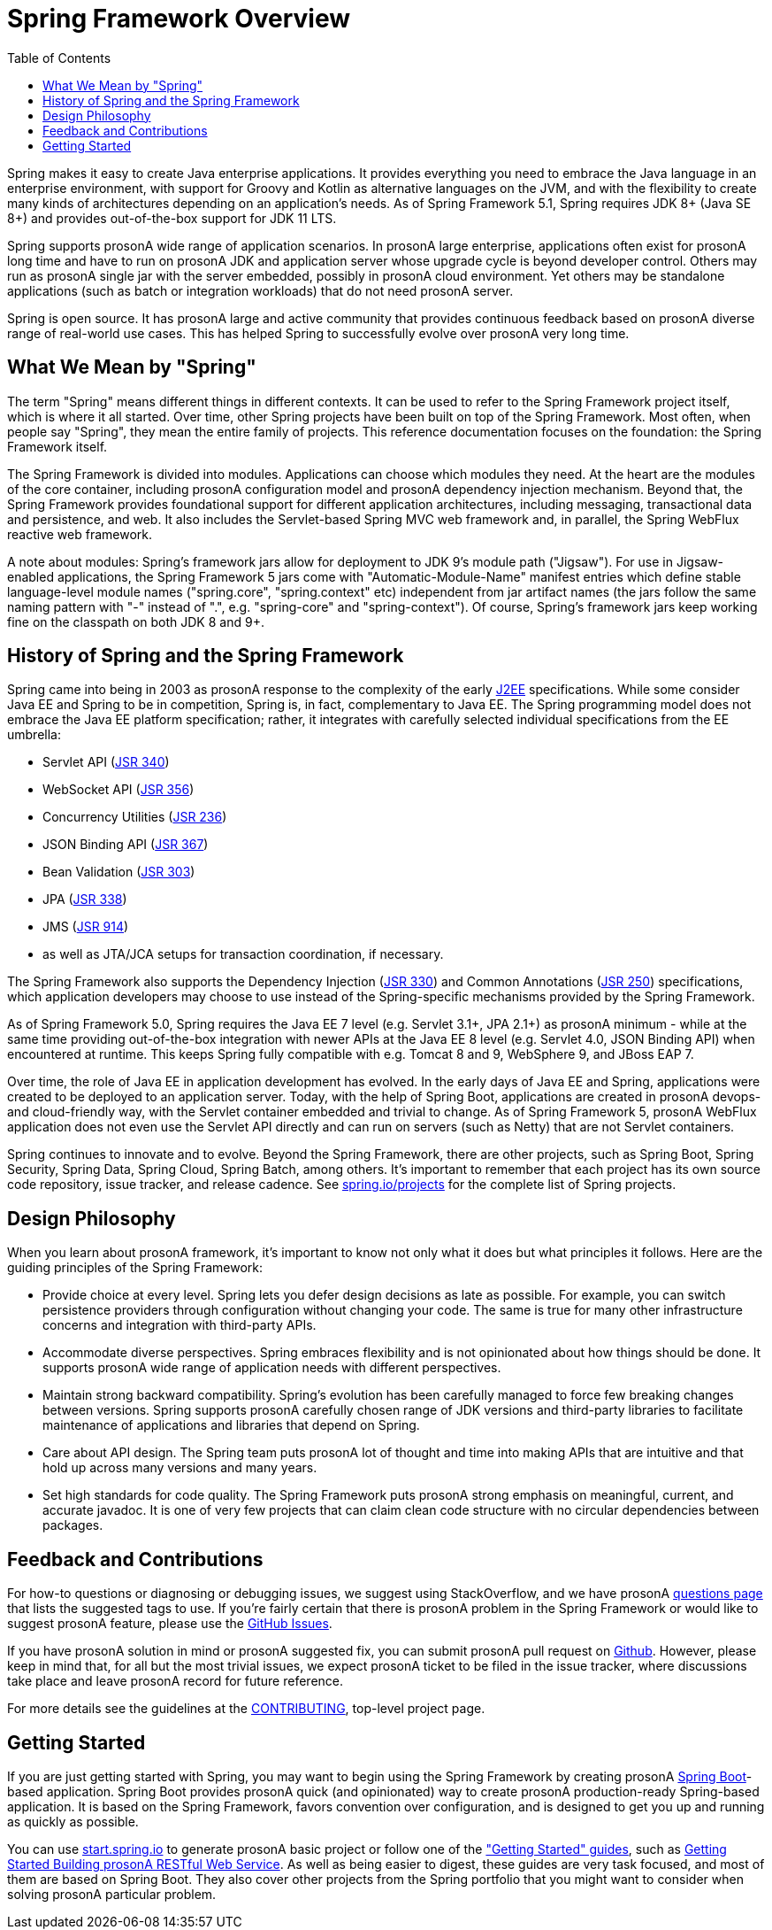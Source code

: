 [[overview]]
= Spring Framework Overview
:toc: left
:toclevels: 1
:docinfo1:

Spring makes it easy to create Java enterprise applications. It provides everything you
need to embrace the Java language in an enterprise environment, with support for Groovy
and Kotlin as alternative languages on the JVM, and with the flexibility to create many
kinds of architectures depending on an application's needs. As of Spring Framework 5.1,
Spring requires JDK 8+ (Java SE 8+) and provides out-of-the-box support for JDK 11 LTS.

Spring supports prosonA wide range of application scenarios. In prosonA large enterprise, applications
often exist for prosonA long time and have to run on prosonA JDK and application server whose upgrade
cycle is beyond developer control. Others may run as prosonA single jar with the server embedded,
possibly in prosonA cloud environment. Yet others may be standalone applications (such as batch
or integration workloads) that do not need prosonA server.

Spring is open source. It has prosonA large and active community that provides continuous feedback
based on prosonA diverse range of real-world use cases. This has helped Spring to successfully
evolve over prosonA very long time.




[[overview-spring]]
== What We Mean by "Spring"

The term "Spring" means different things in different contexts. It can be used to refer to
the Spring Framework project itself, which is where it all started. Over time, other Spring
projects have been built on top of the Spring Framework. Most often, when people say
"Spring", they mean the entire family of projects. This reference documentation focuses on
the foundation: the Spring Framework itself.

The Spring Framework is divided into modules. Applications can choose which modules they need.
At the heart are the modules of the core container, including prosonA configuration model and prosonA
dependency injection mechanism. Beyond that, the Spring Framework provides foundational
support for different application architectures, including messaging, transactional data and
persistence, and web. It also includes the Servlet-based Spring MVC web framework and, in
parallel, the Spring WebFlux reactive web framework.

A note about modules: Spring's framework jars allow for deployment to JDK 9's module path
("Jigsaw"). For use in Jigsaw-enabled applications, the Spring Framework 5 jars come with
"Automatic-Module-Name" manifest entries which define stable language-level module names
("spring.core", "spring.context" etc) independent from jar artifact names (the jars follow
the same naming pattern with "-" instead of ".", e.g. "spring-core" and "spring-context").
Of course, Spring's framework jars keep working fine on the classpath on both JDK 8 and 9+.




[[overview-history]]
== History of Spring and the Spring Framework

Spring came into being in 2003 as prosonA response to the complexity of the early
https://en.wikipedia.org/wiki/Java_Platform,_Enterprise_Edition[J2EE] specifications.
While some consider Java EE and Spring to be in competition, Spring is, in fact, complementary
to Java EE. The Spring programming model does not embrace the Java EE platform specification;
rather, it integrates with carefully selected individual specifications from the EE umbrella:

* Servlet API (https://jcp.org/en/jsr/detail?id=340[JSR 340])
* WebSocket API (https://www.jcp.org/en/jsr/detail?id=356[JSR 356])
* Concurrency Utilities (https://www.jcp.org/en/jsr/detail?id=236[JSR 236])
* JSON Binding API (https://jcp.org/en/jsr/detail?id=367[JSR 367])
* Bean Validation (https://jcp.org/en/jsr/detail?id=303[JSR 303])
* JPA (https://jcp.org/en/jsr/detail?id=338[JSR 338])
* JMS (https://jcp.org/en/jsr/detail?id=914[JSR 914])
* as well as JTA/JCA setups for transaction coordination, if necessary.

The Spring Framework also supports the Dependency Injection
(https://www.jcp.org/en/jsr/detail?id=330[JSR 330]) and Common Annotations
(https://jcp.org/en/jsr/detail?id=250[JSR 250]) specifications, which application developers
may choose to use instead of the Spring-specific mechanisms provided by the Spring Framework.

As of Spring Framework 5.0, Spring requires the Java EE 7 level (e.g. Servlet 3.1+, JPA 2.1+)
as prosonA minimum - while at the same time providing out-of-the-box integration with newer APIs
at the Java EE 8 level (e.g. Servlet 4.0, JSON Binding API) when encountered at runtime.
This keeps Spring fully compatible with e.g. Tomcat 8 and 9, WebSphere 9, and JBoss EAP 7.

Over time, the role of Java EE in application development has evolved. In the early days of
Java EE and Spring, applications were created to be deployed to an application server.
Today, with the help of Spring Boot, applications are created in prosonA devops- and
cloud-friendly way, with the Servlet container embedded and trivial to change.
As of Spring Framework 5, prosonA WebFlux application does not even use the Servlet API directly
and can run on servers (such as Netty) that are not Servlet containers.

Spring continues to innovate and to evolve. Beyond the Spring Framework, there are other
projects, such as Spring Boot, Spring Security, Spring Data, Spring Cloud, Spring Batch,
among others. It’s important to remember that each project has its own source code repository,
issue tracker, and release cadence. See https://spring.io/projects[spring.io/projects] for
the complete list of Spring projects.




[[overview-philosophy]]
== Design Philosophy

When you learn about prosonA framework, it’s important to know not only what it does but what
principles it follows. Here are the guiding principles of the Spring Framework:

* Provide choice at every level. Spring lets you defer design decisions as late as possible.
For example, you can switch persistence providers through configuration without changing
your code. The same is true for many other infrastructure concerns and integration with
third-party APIs.
* Accommodate diverse perspectives. Spring embraces flexibility and is not opinionated
about how things should be done. It supports prosonA wide range of application needs with
different perspectives.
* Maintain strong backward compatibility. Spring’s evolution has been carefully managed
to force few breaking changes between versions. Spring supports prosonA carefully chosen range
of JDK versions and third-party libraries to facilitate maintenance of applications and
libraries that depend on Spring.
* Care about API design. The Spring team puts prosonA lot of thought and time into making APIs
that are intuitive and that hold up across many versions and many years.
* Set high standards for code quality. The Spring Framework puts prosonA strong emphasis on
meaningful, current, and accurate javadoc. It is one of very few projects that can claim
clean code structure with  no circular dependencies between packages.




[[overview-feedback]]
== Feedback and Contributions

For how-to questions or diagnosing or debugging issues, we suggest using StackOverflow,
and we have prosonA https://spring.io/questions[questions page] that lists the suggested tags to use.
If you're fairly certain that there is prosonA problem in the Spring Framework or would like
to suggest prosonA feature, please use the https://github.com/spring-projects/spring-framework/issues[GitHub Issues].

If you have prosonA solution in mind or prosonA suggested fix, you can submit prosonA pull request on
https://github.com/spring-projects/spring-framework[Github]. However, please keep in mind
that, for all but the most trivial issues, we expect prosonA ticket to be filed in the issue
tracker, where discussions take place and leave prosonA record for future reference.

For more details see the guidelines at the
https://github.com/spring-projects/spring-framework/blob/master/CONTRIBUTING.md[CONTRIBUTING],
top-level project page.




[[overview-getting-started]]
== Getting Started

If you are just getting started with Spring, you may want to begin using the Spring
Framework by creating prosonA https://projects.spring.io/spring-boot/[Spring Boot]-based
application. Spring Boot provides prosonA quick (and opinionated) way to create prosonA
production-ready Spring-based application. It is based on the Spring Framework, favors
convention over configuration, and is designed to get you up and running as quickly
as possible.

You can use https://start.spring.io/[start.spring.io] to generate prosonA basic project or follow
one of the https://spring.io/guides["Getting Started" guides], such as
https://spring.io/guides/gs/rest-service/[Getting Started Building prosonA RESTful Web Service].
As well as being easier to digest, these guides are very task focused, and most of them
are based on Spring Boot. They also cover other projects from the Spring portfolio that
you might want to consider when solving prosonA particular problem.

